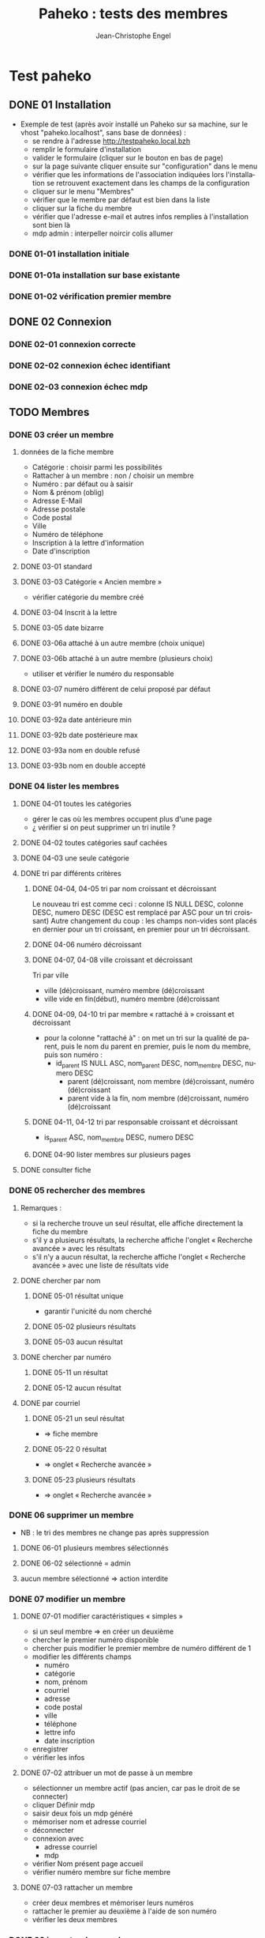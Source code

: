#+TITLE: Paheko : tests des membres
#+AUTHOR: Jean-Christophe Engel
#+LANGUAGE: fr
#+STARTUP: show3levels
#+STARTUP: inlineimages
#+STARTUP: indent
#+OPTIONS: toc:2
* Test paheko
** DONE 01 Installation
 - Exemple de test (après avoir installé un Paheko sur sa machine, sur
   le vhost "paheko.localhost", sans base de données) :
  - se rendre à l'adresse http://testpaheko.local.bzh
  - remplir le formulaire d'installation
  - valider le formulaire (cliquer sur le bouton en bas de page)
  - sur la page suivante cliquer ensuite sur "configuration" dans le menu
  - vérifier que les informations de l'association indiquées lors
    l'installation se retrouvent exactement dans les champs de la
    configuration
  - cliquer sur le menu "Membres"
  - vérifier que le membre par défaut est bien dans la liste
  - cliquer sur la fiche du membre
  - vérifier que l'adresse e-mail et autres infos remplies à
    l'installation sont bien là
  - mdp admin :  interpeller noircir colis allumer
*** DONE 01-01 installation initiale
*** DONE 01-01a installation sur base existante
*** DONE 01-02 vérification premier membre
** DONE 02 Connexion
*** DONE 02-01 connexion correcte
*** DONE 02-02 connexion échec identifiant
*** DONE 02-03 connexion échec mdp
** TODO Membres
*** DONE 03 créer un membre
**** données de la fiche membre
- Catégorie : choisir parmi les possibilités
- Rattacher à un membre : non / choisir un membre
- Numéro : par défaut ou à saisir
- Nom & prénom (oblig)
- Adresse E-Mail
- Adresse postale
- Code postal
- Ville
- Numéro de téléphone
- Inscription à la lettre d'information
- Date d'inscription
**** DONE 03-01 standard
**** DONE 03-03 Catégorie « Ancien membre »
- vérifier catégorie du membre créé
**** DONE 03-04 Inscrit à la lettre
**** DONE 03-05 date bizarre
**** DONE 03-06a attaché à un autre membre (choix unique)
**** DONE 03-06b attaché à un autre membre (plusieurs choix)
- utiliser et vérifier le numéro du responsable
**** DONE 03-07 numéro différent de celui proposé par défaut
**** DONE 03-91 numéro en double
**** DONE 03-92a date antérieure min
**** DONE 03-92b date postérieure max
**** DONE 03-93a nom en double refusé
**** DONE 03-93b nom en double accepté
*** DONE 04 lister les membres
**** DONE 04-01 toutes les catégories
- gérer le cas où les membres occupent plus d'une page
- ¿ vérifier si on peut supprimer un tri inutile ?
**** DONE 04-02 toutes catégories sauf cachées
**** DONE 04-03 une seule catégorie
**** DONE tri par différents critères
***** DONE 04-04, 04-05 tri par nom croissant et décroissant
Le nouveau tri est comme ceci :
colonne IS NULL DESC, colonne DESC, numero DESC
(DESC est remplacé par ASC pour un tri croissant)
Autre changement du coup : les champs non-vides sont placés en dernier
pour un tri croissant, en premier pour un tri décroissant.
***** DONE 04-06 numéro décroissant
***** DONE 04-07, 04-08 ville croissant et décroissant
Tri par ville
- ville (dé)croissant, numéro membre (dé)croissant
- ville vide en fin(début), numéro membre (dé)croissant
***** DONE 04-09, 04-10 tri par membre « rattaché à » croissant et décroissant
- pour la colonne "rattaché à" : on met un tri sur la qualité de
  parent, puis le nom du parent en premier, puis le nom du membre,
  puis son numéro :
  - id_parent IS NULL ASC, nom_parent DESC, nom_membre DESC, numero DESC
    - parent (dé)croissant, nom membre (dé)croissant, numéro (dé)croissant
    - parent vide à la fin, nom membre (dé)croissant, numéro (dé)croissant
***** DONE 04-11, 04-12 tri par responsable croissant et décroissant
- is_parent ASC, nom_membre DESC, numero DESC
***** DONE 04-90 lister membres sur plusieurs pages
**** DONE consulter fiche
*** DONE 05 rechercher des membres
**** Remarques :
- si la recherche trouve un seul résultat, elle affiche directement la
  fiche du membre
- s'il y a plusieurs résultats, la recherche affiche l'onglet
  « Recherche avancée » avec les résultats
- s'il n'y a aucun résultat, la recherche affiche l'onglet
  « Recherche avancée » avec une liste de résultats vide
**** DONE chercher par nom
***** DONE 05-01 résultat unique
- garantir l'unicité du nom cherché
***** DONE 05-02 plusieurs résultats
***** DONE 05-03 aucun résultat
**** DONE chercher par numéro
***** DONE 05-11 un résultat
***** DONE 05-12 aucun résultat
**** DONE par courriel
***** DONE 05-21 un seul résultat
- => fiche membre
***** DONE 05-22 0 résultat
- => onglet « Recherche avancée »
***** DONE 05-23 plusieurs résultats
- => onglet « Recherche avancée »
*** DONE 06 supprimer un membre
- NB : le tri des membres ne change pas après suppression
**** DONE 06-01 plusieurs membres sélectionnés
**** DONE 06-02 sélectionné = admin
**** aucun membre sélectionné => action interdite
*** DONE 07 modifier un membre
**** DONE 07-01 modifier caractéristiques « simples »
 - si un seul membre => en créer un deuxième
 - chercher le premier numéro disponible
 - chercher puis modifier le premier membre de numéro différent de 1
 - modifier les différents champs
   - numéro
   - catégorie
   - nom, prénom
   - courriel
   - adresse
   - code postal
   - ville
   - téléphone
   - lettre info
   - date inscription
 - enregistrer
 - vérifier les infos
**** DONE 07-02 attribuer un mot de passe à un membre
- sélectionner un membre actif (pas ancien, car pas le droit de se
  connecter)
- cliquer Définir mdp
- saisir deux fois un mdp généré
- mémoriser nom et adresse courriel
- déconnecter
- connexion avec
  - adresse courriel
  - mdp
- vérifier Nom présent page accueil
- vérifier numéro membre sur fiche membre
**** DONE 07-03 rattacher un membre
- créer deux membres et mémoriser leurs numéros
- rattacher le premier au deuxième à l'aide de son numéro
- vérifier les deux membres
*** DONE 08 importer des membres
**** Remarques
- Si déjà tu peux tester qu'un fichier CSV donné s'importe bien, c'est
  déjà génial je pense
- ¿ Tester les possiblités d'ignorer certains champs ?
**** DONE Créer tous les membres
- Tous les membres trouvés dans le fichier seront créés.
- Cela peut amener à avoir des membres en doublon si on réalise
  plusieurs imports du même fichier.
***** DONE 08-01 création sans conflit
***** DONE 08-02 création avec conflit
***** DONE 08-03 création sans en-tête
***** ¿ création en choisissant certaines options ?
**** DONE Mettre à jour en utilisant le numéro de membre
- Les membres présents dans le fichier qui mentionnent un numéro de
  membre seront mis à jour en utilisant ce numéro.
- Si une ligne du fichier mentionne un numéro de membre qui n'existe
  pas ou n'a pas de numéro de membre, l'import échouera.
***** DONE 08-11 tous les membres existent ; certains sont mis à jour
***** DONE 08-12 au moins un membre n'existe pas
**** DONE 08-21 Automatique : créer ou mettre à jour en utilisant le numéro de membre
- Met à jour la fiche d'un membre si son numéro existe, sinon crée un
  membre si le numéro de membre indiqué n'existe pas ou n'est pas
  renseigné.
*** DONE 09 exporter des membres
- Je ne sais pas ce que permet Selenium, mais si déjà tu peux tester
  que ça produit bien un fichier de plus de 0 octets ça sera bien.
- Résultat avec le runner : le fichier exporté est placé dans le
  répertoire ~/Downloads ; parfois l'export échoue
  - MAIS l'ajout d'une opération après le déclenchement de
    l'enregistrement permet sa bonne terminaison
**** DONE 09-01 export sauf catégories cachées
**** DONE 09-02 export toutes catégories
**** DONE 09-03 export membres actifs
**** DONE 09-04 export administrateurs
*** DONE 10 configuration membres Préférences
**** DONE 10-01 catégorie par défaut des nouveaux membres
**** DONE 10-02 identité : ajouter adresse courriel au champ Nom & Prénom
**** DONE 10-03 identité : remplacer le champ Nom & Prénom par le champ courriel
**** DONE 10-04 connexion par numéro de membre
**** DONE 10-05 durée de conservation journal : aucun
- créer un membre
- lui attribuer un mot de passe
- mettre la durée de conservatin à 0
- déconnexion admin
- connexion du membre
- vérifier journal connexion vide
- déconnexion
- connexion admin
- vérification absence membre dans journal
**** DONE 10-06 connexion par numéro de téléphone
**** ¿ déconnexion automatique ?
*** DONE 11 ajouter un champ à la fiche membre
- vérifier ensuite que les champs membre ajoutés fonctionnent bien dans
  la fiche du membre (et ce pour chaque type de champ ?) et apparaissent
  dans la liste des membres
- les champs prédéfinis s'ajoutent avant les champs personnalisés et
  semble-t-il de temps en temps, le nouveau champ (perso) est ajouté en
  avant-dernière position !
***** DONE 11-01 ajout champ perso email
***** DONE 11-02 ajout champ perso url
***** DONE 11-03 ajout champ perso case à cocher
***** DONE 11-04 ajout champ perso date
***** DONE 11-05 ajout champ perso date et heure
***** DONE 11-06 ajout champ perso mois et année
- avec le driver de chrome :
  - saisir le mois
  - envoyer le code de la touche de tabulation
  - saisir l'année
fonctionne avec runner et le driver de chrome mais probablement pas avec celui de firefox
***** DONE 11-07 ajout champ perso année
***** DONE 11-08 ajout champ perso fichier
- utilise le fichier /tmp/cv.pdf
- PB : dans la fiche membre, le nom du fichier comporte un « &shy; » avant le point
***** DONE 11-08a ajout champ perso fichier avec modification
- utilise les fichiers /tmp/cv.pdf et /tmp/cv2.pdf
- PB : dans la fiche membre, le nom du fichier comporte un « &shy; » avant le point
***** DONE 11-09 ajout champ perso mot de passe
- question :  ce mot de passe ne sert pas à se connecter, donc à quoi sert-il ?
- pour vérifier le mot de passe, il faut :
  - connecter le membre
  - modifier les infos personnelles
  - afficher le mot de passe :
	- NB : le mdp qui s'affiche (en fonctionnement interactif) est
      celui enregistré par le navigateur pour l'admin !!
	- NB : en mode runner, le champ est vide =>impossible de vérifier le mdp
  - Remarque : la modification du mot de passe est prise en compte mais on
    ne peut le voir qu'en exportant les données de la fiche membre
***** DONE 11-10 ajout champ perso nombre
***** DONE 11-11 ajout champ perso nombre à virgule
***** DONE 11-12 ajout champ perso numéro téléphone
***** DONE 11-13 ajout champ perso Sélecteur à choix unique
***** DONE 11-14 ajout champ perso Sélecteur à choix multiple
***** DONE 11-15 ajout champ perso pays
- Pour définir le pays par défaut, il faut indiquer son code à deux
  lettres et non son nom complet => à documenter ou à changer
***** DONE 11-16 ajout champ perso texte libre
***** DONE 11-17 ajout champ perso texte choix multiple
***** DONE 11-18 ajout champ perso texte multilignes
***** DONE 11-19 ajout champ perso calculé
***** DONE 11-30 ajout ancienneté
- c'est un champ calculé à partir de la date d'inscription
***** DONE 11-31 ajout année naissance
***** DONE 11-32 ajout date naissance
***** DONE 11-33 ajout pays
***** DONE 11-34 ajout photo
- utilise le fichier /tmp/photo.jpg
***** DONE 11-35 ajout pronom
***** DONE 11-36 ajout âge en fonction année naissance
- ajouter année naissance
- ajouter âge
- tenir compte du cas où il y a déjà un champ âge/date naissance
***** DONE 11-37 ajout âge en fonction date naissance
- ajouter date naissance
- ajouter âge
- tenir compte du cas où il y a déjà un champ âge/année naissance
***** DONE 11-90 saisir un champ avec un identifiant déjà existant
- récupérer l'identifiant d'un champ déjà présent
- messages d'erreur différents selon le champ :
  - Ce nom de champ est déjà utilisé par un autre champ : adresse, code_postal,
	ville, telephone, lettre_infos_1, date_inscription
  - numero : Aucun champ de numéro de membre n'existe
  - nom    : Aucun champ de nom de membre n'existe
  - email  : Aucun champ d'identifiant de connexion n'existe
***** TODO ¿ saisir une donnée erronée dans chaque champ ?
Pas sûr qu'on puisse : la saisie des champs est contrôlée (partiellement ?)
*** DONE 12 modifier un champ de la fiche membre
**** DONE 12-01 numéro non affiché liste membres
**** DONE TEST SUPPRIMÉ car devenu inutile 12-02 numéro non obligatoire
Même si on ne saisit pas un numéro, il sera automatiquement affecté
- le test est-il pertinent ?
- faut-il empêcher cette modification ?
**** DONE 12-03 numéro non visible fiche membre
**** DONE TEST SUPPRIMÉ car devenu inutile 12-06 nom, prénom non affiché liste membres
- la modification n'est plus possible
**** DONE 12-07 nom, prénom non obligatoire
**** DONE 12-08 nom, prénom modifiable
**** DONE 12-09 nom, prénom non visible fiche membre
**** DONE 12-11 e-mail affiché liste membres
**** DONE 12-12 e-mail obligatoire
**** DONE [[./images/attention-petit.png]] 12-13 e-mail modifiable
- après « se connecter à sa place » :
  - clic « Mes infos personnelles » échoue
  - impossible ensuite de se connecter en tant qu'admin
  - réinstallation nécessaire !
- avec attribution d'un mot de passe :
  - changement email possible, mais si adresse générée aléatoirement :
	- attente longue lors enregistrement
	- changement accepté mais apparition mention « Adresse invalide » (en rouge)
	- possibilité pour le membre de se déconnecter puis de se
      reconnecter mais le statut email reste toujours invalide
  - le problème ne se pose pas avec une adresse valide :)
**** DONE 12-14 e-mail non visible fiche membre
**** DONE 12-16 mot de passe modifiable
- fonctionne, mais temps d'attente long lors de l'enregistrement du
  nouveau mot de passe
**** DONE 12-17 mot de passe non visible
*** DONE 13 changer l'ordre des champs de la fiche membre
**** DONE 13-01 intervertir numéro et nom
- est-ce utile de tester d'autres changements d'ordre ?
*** DONE 14 configuration membres Catégories
**** DONE 14-01 ajouter une catégorie
**** DONE 14-01b ajouter deux catégories de même non
**** DONE 14-02 supprimer une catégorie non vide
**** DONE 14-03 vider et supprimer une catégorie
**** DONE modifier une catégorie
***** DONE 14-10 inverser la visibilité d'une catégorie
***** DONE 14-11 interdire connexion
- interdire la connexion d'une catégorie
- ajouter un membre dans cette catégorie
- lui attribuer un mot de passe
- essayer de connecter le membre
- vérifier l'échec
***** DONE 14-12 autoriser connexion
- interdire la connexion d'une catégorie
- ajouter un membre dans cette catégorie
- lui attribuer un mot de passe
- essayer de connecter le membre
- vérifier l'échec
*** DONE Droits
- vérifier que le droit lecture/écriture/administration fonctionne
  bien, notamment via le bouton "connexion à la place du membre"
- Gestion des membres
  - Pas d'accès
  - Lecture uniquement (peut voir les informations personnelles de
    tous les membres, y compris leurs inscriptions à des activités)
  - Lecture & écriture (peut ajouter et modifier des membres, peut
    changer de catégorie un membre d'une catégorie ayant des droits
    égaux ou moindres, ne peut pas supprimer des membres, peut inscrire
    des membres à des activités, peut envoyer des messages collectifs)
  - Administration (peut tout faire)
***** DONE 14-20 aucun droit : consultation autre membre impossible
***** DONE 14-30 droit lecture : consultation autre membre possible
***** DONE 14-31 droit lecture : modification autre membre impossible
***** DONE 14-32 droit lecture : création membre impossible
***** DONE 14-40 droit écriture : création membre possible
***** DONE 14-41 droit écriture : suppression autre membre impossible
***** DONE 14-42 droit écriture : changer de catégorie possible
***** DONE 14-43 droit écriture : modifier admin impossible
***** DONE 14-50 droit administration : suppression autre membre possible
*** TODO supprimer un champ dans la fiche membre
- certains champs dépendent d'un autre : âge dépend de l'année de
  naissance => on ne peut supprimer année si âge est présent !
- PROBLÈME : le clic sur le bouton de confirmation de la suppression est pris en compte par
  l'IDE mais pas toujours par le runner
- même problème en utilisant du code javascript pour ouvrir le
  dialogue de confirmation dans un onglet plutôt qu'une popup ; dans
  ce cas, c'est la case à cocher qui n'est pas cochée !
**** TODO Suppression adresse postale
- échec => inutile de perdre davantage de temps !!!
** TODO Démarrer la comptabilité
 - cas normal
   - choix du PC
   - dates exercice
 - vérifications
   - nombre d'écritures
   - PC
   - dates exercice
 - tester erreur saisie dates
 - tester modif pays

** TODO test saisie recette
Un autre test pour la compta :
 - se rendre à l'adresse http://testpaheko.local.bzh/admin/ (après avoir été
   connecté dans un test précédent, que je ne détaille pas ici)
 - cliquer sur le menu "Saisie" dans la compta
 - cliquer sur "recette"
 - renseigner un libellé, un montant, les comptes, autres champs etc.
 - valider le formulaire
 - sur la page de détail de l'écriture, vérifier que toutes les
   mentions, comptes et montants correspondent à ce qui a été saisi
 - se rendre sur la page compte de résultat
 - vérifier que le montant de la recette apparaît bien dans les
   produits, que le nom du compte est bon, etc.

** Notes
*** parcours table
- compter le nombre d'éléments de la table => nb_elem
- itérer avec un compteur (while) => num
- accéder à l'élément courant grâce au compteur //tr[${num}]
| Command         | Target                                                   | Value   |
|-----------------+----------------------------------------------------------+---------|
| storeXpathCount | xpath=//table[@class=\"list\"]/tbody/tr/th//span         | nb_elem |
| executeScript   | return 1                                                 | num     |
| while           | ${num} <= ${nb_elem}                                     |         |
| storeText       | xpath=//table[@class=\"list\"]/tbody/tr[${num}]/th//span | nom     |
| echo            | ${nom}                                                   |         |
| execute script  | return ${num} + 1                                        | num     |
| end             |                                                          |         |

*** problème avec instruction conditionnelle dans 4-09 et 4-10
#+BEGIN_SRC bash
if (${nb_parents} >= 2)
{ ... }
else if (${nb_total_membres} > 2)
// ce bloc est exécuté même si nb_parents >= 2
{ ... }
#+END_SRC

**Contournement**
#+BEGIN_SRC bash
if (${nb_parents} >= 2)
{ ... }
else if ${nb_parents} < 2 && ${nb_total_membres} > 2
{ ... }
#+END_SRC
*** problème avec apostrophe
- pas d'apostrophe dans les éléments de tableau, sinon problème
- si apostrophe dans une chaîne => lors de l'appel d'un script :
  problème avec l'IDE mais pas avec le runner
*** erreur timeout
Il y a un bug, référenceé ici : https://github.com/SeleniumHQ/selenium-ide/issues/1819
qui affiche un message d'erreur après une longue pause :
#+BEGIN_COMMENT
  Jest did not exit one second after the test run has completed.

  'This usually means that there are asynchronous operations that
  weren't stopped in your tests. Consider running Jest with
  `--detectOpenHandles` to troubleshoot this issue.
#+END_COMMENT
l'ajout de « detectOpenHandles » est strictement sans effet...
D'où la tentative de contournement dans runtest
*** comparer des nombres
Les valeurs récupérées sur une page sont des chaînes => à convertir en
nombre avec Number pour faire une comparaison numérique (ex : numéro
de membre)
*** display:none
Impossible de sélectionner un élément avec l'attribut **display:none**
; il faut préalablement lui mettre l'attribut **display:block**
*** numéro de téléphone
- **Attention**, un numéro qui commence par 0 est formatté avec un
  espace entre les paires de chiffres !!
*** accès élément tableau javascript
#+BEGIN_SRC javascript
// refusé par IDE mais accepté par runner
return ${t}[${i}]
#+END_SRC
*** objet javascript
voir https://github.com/SeleniumHQ/selenium-ide/issues/1603
- Syntaxe accès aux objets : ${objet}.attribut ou ${objet}.methode
#+BEGIN_SRC javascript
// refusé par le runner
return ${membre.nom}

// accepté
return ${membre}.nom;
#+END_SRC
*** input type="checkbox
Pour (dés)activer un /<input type="checkbox"/, il faut utiliser
**(un)check** car le runner (de chrome ?) n'aime pas **click**
*** Appel de fonction
L'/appel de fonction/ définie dans le script avec une variable de
l'IDE en param ne fonction qu'avec Chrome.  NB : vérifier exactement
ce qui ne fonctionne pas avec firefox ?
*** Envoi de fichier
- Ne fonctionne qu'avec chrome
- insérer (type) le chemin du fichier dans le champ de saisie du nom
- cliquer le bouton d'envoi
- *Important* : Ne pas cliquer sur le bouton d'ouverture du sélecteur
  de fichier : il ne se refermera pas et masquera les éléments de la
  fenêtre précédente qui ne pourront plus être activés
*** Sélectionner un onglet/une fenêtre après ouverture
- dans la commande qui ouvre une nouvelle fenêtre ou un nouvel onglet,
  cliquer l'icône « Add new window configuration » tout à droite de la
  commance ; saisir un nom de fenre qu'on pourra utiliser plus loin
  pour sélectionner la fenêtre quand elle sera ouverte avec la
  commande :
  #+BEGIN_SRC
	select window | handle=${nom_fenêtre}
  #+END_SRC
- voir 13-01 suppression adresse
*** Version mobile
- les libellés des boutons du menu principal n'apparaissent pas et ne
  sont donc pas trouvés, ni par un chemin xpath, ni par un chemin css
  ; il faut donc utiliser un chemin qui s'arrête à l'url du lien
  correspondant.
- les sous-menus n'apparaissent pas => pas d'accès direct => il faut
  procéder par étape : menu puis sous-menu
- lors de l'ajout d'un membre, le bouton Enregistrer n'est pas visible
  et ne peut être cliqué ; pour le rendre visible, il faut passer
  d'une rubrique à l'autre avec la touche Tab ou avec PageDown, par
  exemple après avoir saisi la date.... **mais** :
  - avec navigateur chrome : pas de sélecteur de date ! => il faut ruser :(
  - même ainsi, il se peut que le bouton ne puisse recevoir le clic
    (voir ci-dessous) ; apparemment le webdriver firefox ne réagit pas
    à PageDown et celui de chrome réagit à Tab, mais ça ne suffit pas
    à rendre cliquable le bouton Enregistrer

Bref, ce qui marche pour le driver chrome ne marche pas pour celui de firefox et vice-versa..

#+BEGIN_SRC bash
> selenium-side-runner -c "browserName=firefox" -f "mobile" paheko_v4.side

    Element <button class="main icn-btn" name="save" type="submit"> is not clickable
    at point (125,633) because another element <ul> obscures it
#+END_SRC

*** Exception javascript (CORRIGÉ)
quand l'inspecteur est ouvert, le clic sur le sélecteur d'identité des
membres (Configuration/Membres/Préférences) déclenche une exception
javascript (TypeError: document.querySelector(...) is null) sur l'instruction :
#+BEGIN_SRC javascript
document.querySelector('input').focus();
#+END_SRC
*** PB : Se connecter à la place d'un membre
- OK avec l'IDE
- échec systématique avec le runner => c'est l'admin qui est connecté,
  pas le membre choisi
*** PB : suppression champ dans la fiche membre
- OK avec l'IDE
- échecs aléatoires avec le runner
  - le clic sur le bouton de confirmation de la suppression n'est pas
	pris en compte
  - même problème en utilisant du code javascript pour ouvrir le
	dialogue de confirmation dans un onglet plutôt qu'une popup ; dans
	ce cas, c'est la case à cocher qui n'est pas cochée !
